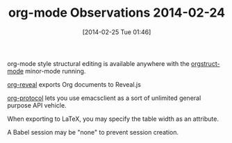 #+POSTID: 8243
#+DATE: [2014-02-25 Tue 01:46]
#+OPTIONS: toc:nil num:nil todo:nil pri:nil tags:nil ^:nil TeX:nil
#+CATEGORY: Article
#+TAGS: Emacs, Ide, Lisp, Programming Language, elisp, org-mode
#+TITLE: org-mode Observations 2014-02-24

org-mode style structural editing is available anywhere with the [[http://orgmode.org/manual/Orgstruct-mode.html][orgstruct-mode]] minor-mode running.

[[http://orgmode.org/worg/org-tutorials/non-beamer-presentations.html#sec-6][org-reveal]] exports Org documents to Reveal.js

[[http://orgmode.org/worg/org-contrib/org-protocol.html][org-protocol]] lets you use emacsclient as a sort of unlimited general purpose API vehicle.

When exporting to LaTeX, you may specify the table width as an attribute.

A Babel session may be "none" to prevent session creation.



